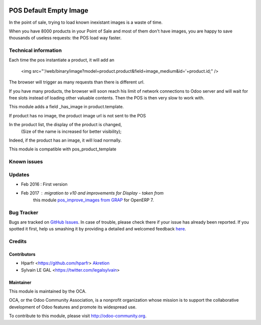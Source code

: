 .. image:: https://img.shields.io/badge/licence-AGPL--3-blue.svg
   :target: http://www.gnu.org/licenses/agpl-3.0-standalone.html
   :alt: License: AGPL-3

=======================
POS Default Empty Image
=======================

In the point of sale, trying to load known inexistant images 
is a waste of time.


When you have 8000 products in your Point of Sale and most of them 
don't have images, you are happy to save thousands of useless requests:
the POS load way faster.

Technical information
=====================

Each time the pos instantiate a product, it will add an

    <img src="'/web/binary/image?model=product.product&field=image_medium&id='+product.id;" />

The browser will trigger as many requests than there is different url.


If you have many products, the browser will soon reach his limit of 
network connections to Odoo server and will wait for free slots instead of 
loading other valuable contents. Then the POS is then very slow to work with.


This module adds a field _has_image in product.template.

If product has no image, the product image url is not sent to the POS

In the product list, the display of the product is changed,
          (Size of the name is increased for better visibility);

Indeed, if the product has an image, it will load normally.

This module is compatible with pos_product_template


Known issues
============


Updates
=======

* Feb 2016 : First version
* Feb 2017 : migration to v10 and improvements for Display - taken from 
    this module `pos_improve_images from GRAP 
    <https://github.com/grap/odoo-addons-grap/tree/7.0/pos_improve_images>`_ for OpenERP 7.

Bug Tracker
===========

Bugs are tracked on `GitHub Issues <https://github.com/OCA/pos/issues>`_.
In case of trouble, please check there if your issue has already been reported.
If you spotted it first, help us smashing it by providing a detailed and welcomed feedback `here <https://github.com/OCA/pos/issues/new?body=module:%20pos_default_empty_image%0Aversion:%200.1%0A%0A**Steps%20to%20reproduce**%0A-%20...%0A%0A**Current%20behavior**%0A%0A**Expected%20behavior**>`_.


Credits
=======

Contributors
------------

* Hparfr <https://github.com/hparfr> `Akretion <https://akretion.com>`_
* Sylvain LE GAL <https://twitter.com/legalsylvain>


Maintainer
----------

.. image:: https://odoo-community.org/logo.png
   :alt: Odoo Community Association
   :target: https://odoo-community.org

This module is maintained by the OCA.

OCA, or the Odoo Community Association, is a nonprofit organization whose
mission is to support the collaborative development of Odoo features and
promote its widespread use.

To contribute to this module, please visit http://odoo-community.org.
